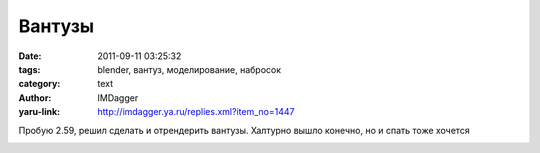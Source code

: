 Вантузы
=======
:date: 2011-09-11 03:25:32
:tags: blender, вантуз, моделирование, набросок
:category: text
:author: IMDagger
:yaru-link: http://imdagger.ya.ru/replies.xml?item_no=1447

Пробую 2.59, решил сделать и отрендерить вантузы. Халтурно вышло
конечно, но и спать тоже хочется

.. class:: text-center

|Рендер вантузов|

.. |Рендер вантузов| image:: http://img-fotki.yandex.ru/get/5309/22199227.a/0_64b24_18317eb5_L
   :target: http://fotki.yandex.ru/users/imdagger/view/412452/
